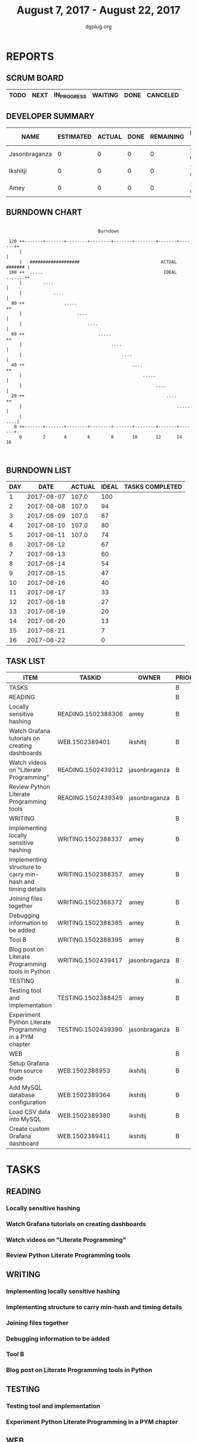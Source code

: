 #+TITLE: August 7, 2017 - August 22, 2017
#+AUTHOR: dgplug.org
#+EMAIL: users@lists.dgplug.org
#+PROPERTY: Effort_ALL 0 0:05 0:10 0:30 1:00 2:00 3:00 4:00
#+COLUMNS: %35ITEM %TASKID %OWNER %3PRIORITY %TODO %5ESTIMATED{+} %3ACTUAL{+}
* REPORTS
** SCRUM BOARD
#+BEGIN: block-update-board
| TODO | NEXT | IN_PROGRESS | WAITING | DONE | CANCELED |
|------+------+-------------+---------+------+----------|
#+END:
** DEVELOPER SUMMARY
#+BEGIN: block-update-summary
| NAME          | ESTIMATED | ACTUAL | DONE | REMAINING | PENCILS DOWN | PROGRESS   |
|---------------+-----------+--------+------+-----------+--------------+------------|
| Jasonbraganza |         0 |      0 |    0 |         0 |   2017-08-11 | ---------- |
| Ikshitji      |         0 |      0 |    0 |         0 |   2017-08-11 | ---------- |
| Amey          |         0 |      0 |    0 |         0 |   2017-08-11 | ---------- |
#+END:
** BURNDOWN CHART
#+BEGIN: block-update-graph
:                                                                               
:                                    Burndown                                   
:                                                                               
:  120 ++-------+-------+--------+--------+-------+--------+-------+-------++   
:      |                                                                    |   
:      |   ###################                               ACTUAL ####### |   
:  100 ++  .....                                              IDEAL .......++   
:      |        ....                                                        |   
:      |            ....                                                    |   
:   80 ++               .....                                              ++   
:      |                     ....                                           |   
:      |                         ....                                       |   
:   60 ++                            .....                                 ++   
:      |                                  ....                              |   
:      |                                      ....                          |   
:   40 ++                                         ....                     ++   
:      |                                              .....                 |   
:      |                                                   ....             |   
:   20 ++                                                      ....        ++   
:      |                                                           .....    |   
:      |                                                                ....|   
:    0 ++-------+-------+--------+--------+-------+--------+-------+-------+.   
:      0        2       4        6        8       10       12      14       16  
:                                                                               
:
#+END:
** BURNDOWN LIST
#+PLOT: title:"Burndown" ind:1 deps:(3 4) set:"term dumb" set:"xtics scale 0.5" set:"ytics scale 0.5" file:"burndown.plt" set:"xrange [0:16]"
#+BEGIN: block-update-burndown
| DAY |       DATE | ACTUAL | IDEAL | TASKS COMPLETED |
|-----+------------+--------+-------+-----------------|
|   1 | 2017-08-07 |  107.0 |   100 |                 |
|   2 | 2017-08-08 |  107.0 |    94 |                 |
|   3 | 2017-08-09 |  107.0 |    87 |                 |
|   4 | 2017-08-10 |  107.0 |    80 |                 |
|   5 | 2017-08-11 |  107.0 |    74 |                 |
|   6 | 2017-08-12 |        |    67 |                 |
|   7 | 2017-08-13 |        |    60 |                 |
|   8 | 2017-08-14 |        |    54 |                 |
|   9 | 2017-08-15 |        |    47 |                 |
|  10 | 2017-08-16 |        |    40 |                 |
|  11 | 2017-08-17 |        |    33 |                 |
|  12 | 2017-08-18 |        |    27 |                 |
|  13 | 2017-08-19 |        |    20 |                 |
|  14 | 2017-08-20 |        |    13 |                 |
|  15 | 2017-08-21 |        |     7 |                 |
|  16 | 2017-08-22 |        |     0 |                 |
#+END:
** TASK LIST
#+BEGIN: columnview :hlines 2 :maxlevel 5 :id "TASKS"
| ITEM                                                        | TASKID             | OWNER         | PRIORITY | TODO | ESTIMATED | ACTUAL |
|-------------------------------------------------------------+--------------------+---------------+----------+------+-----------+--------|
| TASKS                                                       |                    |               | B        |      |     107.0 |        |
|-------------------------------------------------------------+--------------------+---------------+----------+------+-----------+--------|
| READING                                                     |                    |               | B        |      |      21.0 |        |
| Locally sensitive hashing                                   | READING.1502388306 | amey          | B        |      |       2.0 |        |
| Watch Grafana tutorials on creating dashboards              | WEB.1502389401     | ikshitij      | B        |      |       8.0 |        |
| Watch videos on "Literate Programming"                      | READING.1502439312 | jasonbraganza | B        |      |       3.0 |        |
| Review Python Literate Programming tools                    | READING.1502439349 | jasonbraganza | B        |      |       8.0 |        |
|-------------------------------------------------------------+--------------------+---------------+----------+------+-----------+--------|
| WRITING                                                     |                    |               | B        |      |      34.0 |        |
| Implementing locally sensitive hashing                      | WRITING.1502388337 | amey          | B        |      |       4.0 |        |
| Implementing structure to carry min-hash and timing details | WRITING.1502388357 | amey          | B        |      |       6.0 |        |
| Joining files together                                      | WRITING.1502388372 | amey          | B        |      |       6.0 |        |
| Debugging information to be added                           | WRITING.1502388385 | amey          | B        |      |       2.0 |        |
| Tool B                                                      | WRITING.1502388395 | amey          | B        |      |       8.0 |        |
| Blog post on Literate Programming tools in Python           | WRITING.1502439417 | jasonbraganza | B        |      |       8.0 |        |
|-------------------------------------------------------------+--------------------+---------------+----------+------+-----------+--------|
| TESTING                                                     |                    |               | B        |      |      20.0 |        |
| Testing tool and implementation                             | TESTING.1502388425 | amey          | B        |      |      12.0 |        |
| Experiment Python Literate Programming in a PYM chapter     | TESTING.1502439390 | jasonbraganza | B        |      |       8.0 |        |
|-------------------------------------------------------------+--------------------+---------------+----------+------+-----------+--------|
| WEB                                                         |                    |               | B        |      |      32.0 |        |
| Setup Grafana from source code                              | WEB.1502388953     | ikshitij      | B        |      |       8.0 |        |
| Add MySQL database configuration                            | WEB.1502389364     | ikshitij      | B        |      |       8.0 |        |
| Load CSV data into MySQL                                    | WEB.1502389380     | ikshitij      | B        |      |       8.0 |        |
| Create custom Grafana dashboard                             | WEB.1502389411     | ikshitij      | B        |      |       8.0 |        |
#+END:
* TASKS
  :PROPERTIES:
  :ID:       TASKS
  :SPRINTLENGTH: 16
  :SPRINTSTART: <2017-08-07 Mon>
  :wpd-amey:      2.5
  :wpd-ikshitji:  1.0
  :wpd-jasonbraganza: 1.0
  :END:
** READING
*** Locally sensitive hashing
    :PROPERTIES:
    :ESTIMATED: 2.0
    :ACTUAL:
    :OWNER: amey
    :ID: READING.1502388306
    :TASKID: READING.1502388306
    :END:
*** Watch Grafana tutorials on creating dashboards
    :PROPERTIES:
    :ESTIMATED: 8.0
    :ACTUAL:
    :OWNER: ikshitij
    :ID: WEB.1502389401
    :TASKID: WEB.1502389401
    :END:

*** Watch videos on "Literate Programming"
    :PROPERTIES:
    :ESTIMATED: 3.0
    :ACTUAL:
    :OWNER: jasonbraganza
    :ID: READING.1502439312
    :TASKID: READING.1502439312
    :END:
*** Review Python Literate Programming tools
    :PROPERTIES:
    :ESTIMATED: 8.0
    :ACTUAL:
    :OWNER: jasonbraganza
    :ID: READING.1502439349
    :TASKID: READING.1502439349
    :END:
** WRITING
*** Implementing locally sensitive hashing
    :PROPERTIES:
    :ESTIMATED: 4.0
    :ACTUAL:
    :OWNER: amey
    :ID: WRITING.1502388337
    :TASKID: WRITING.1502388337
    :END:
*** Implementing structure to carry min-hash and timing details
    :PROPERTIES:
    :ESTIMATED: 6.0
    :ACTUAL:
    :OWNER: amey
    :ID: WRITING.1502388357
    :TASKID: WRITING.1502388357
    :END:
*** Joining files together
    :PROPERTIES:
    :ESTIMATED: 6.0
    :ACTUAL:
    :OWNER: amey
    :ID: WRITING.1502388372
    :TASKID: WRITING.1502388372
    :END:
*** Debugging information to be added
    :PROPERTIES:
    :ESTIMATED: 2.0
    :ACTUAL:
    :OWNER: amey
    :ID: WRITING.1502388385
    :TASKID: WRITING.1502388385
    :END:
*** Tool B
    :PROPERTIES:
    :ESTIMATED: 8.0
    :ACTUAL:
    :OWNER: amey
    :ID: WRITING.1502388395
    :TASKID: WRITING.1502388395
    :END:
*** Blog post on Literate Programming tools in Python
    :PROPERTIES:
    :ESTIMATED: 8.0
    :ACTUAL:
    :OWNER: jasonbraganza
    :ID: WRITING.1502439417
    :TASKID: WRITING.1502439417
    :END:
** TESTING
*** Testing tool and implementation
    :PROPERTIES:
    :ESTIMATED: 12.0
    :ACTUAL:
    :OWNER: amey
    :ID: TESTING.1502388425
    :TASKID: TESTING.1502388425
    :END:
*** Experiment Python Literate Programming in a PYM chapter
    :PROPERTIES:
    :ESTIMATED: 8.0
    :ACTUAL:
    :OWNER: jasonbraganza
    :ID: TESTING.1502439390
    :TASKID: TESTING.1502439390
    :END:
** WEB 
*** Setup Grafana from source code
    :PROPERTIES:
    :ESTIMATED: 8.0
    :ACTUAL:
    :OWNER: ikshitij
    :ID: WEB.1502388953
    :TASKID: WEB.1502388953
    :END:
*** Add MySQL database configuration
    :PROPERTIES:
    :ESTIMATED: 8.0
    :ACTUAL:
    :OWNER: ikshitij
    :ID: WEB.1502389364
    :TASKID: WEB.1502389364
    :END:
*** Load CSV data into MySQL
    :PROPERTIES:
    :ESTIMATED: 8.0
    :ACTUAL:
    :OWNER: ikshitij
    :ID: WEB.1502389380
    :TASKID: WEB.1502389380
    :END:
*** Create custom Grafana dashboard
    :PROPERTIES:
    :ESTIMATED: 8.0
    :ACTUAL:
    :OWNER: ikshitij
    :ID: WEB.1502389411
    :TASKID: WEB.1502389411
    :END:
